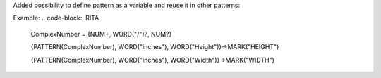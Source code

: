 Added possibility to define pattern as a variable and reuse it in other patterns:

Example:
.. code-block:: RITA

    ComplexNumber = {NUM+, WORD("/")?, NUM?}

    {PATTERN(ComplexNumber), WORD("inches"), WORD("Height")}->MARK("HEIGHT")

    {PATTERN(ComplexNumber), WORD("inches"), WORD("Width")}->MARK("WIDTH")